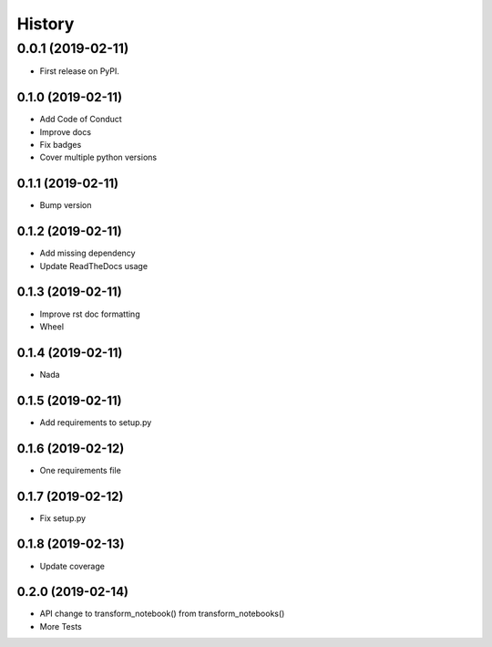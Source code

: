 =======
History
=======

0.0.1 (2019-02-11)
------------------

* First release on PyPI.

0.1.0 (2019-02-11)
_________________

* Add Code of Conduct
* Improve docs
* Fix badges
* Cover multiple python versions

0.1.1 (2019-02-11)
_________________

* Bump version

0.1.2 (2019-02-11)
_________________

* Add missing dependency
* Update ReadTheDocs usage

0.1.3 (2019-02-11)
_________________

* Improve rst doc formatting
* Wheel

0.1.4 (2019-02-11)
_________________

* Nada

0.1.5 (2019-02-11)
_________________

* Add requirements to setup.py

0.1.6 (2019-02-12)
_________________

* One requirements file

0.1.7 (2019-02-12)
_________________

* Fix setup.py

0.1.8 (2019-02-13)
_________________

* Update coverage

0.2.0 (2019-02-14)
_________________

* API change to transform_notebook() from transform_notebooks()
* More Tests
